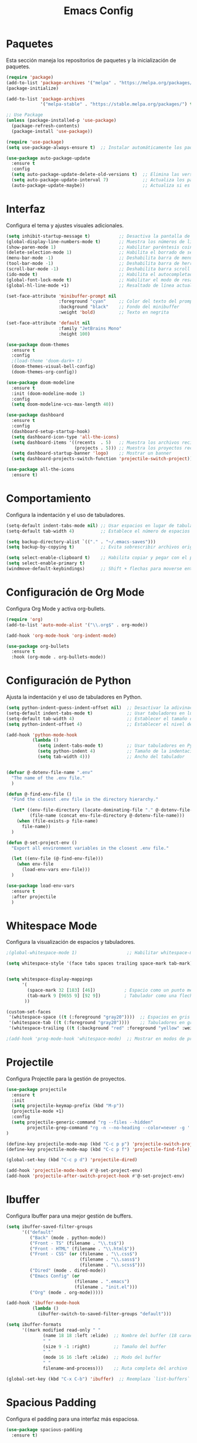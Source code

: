 #+TITLE: Emacs Config

* Paquetes

Esta sección maneja los repositorios de paquetes y la inicialización de paquetes.

#+BEGIN_SRC emacs-lisp
  (require 'package)
  (add-to-list 'package-archives '("melpa" . "https://melpa.org/packages/") t)
  (package-initialize)

  (add-to-list 'package-archives
               '("melpa-stable" . "https://stable.melpa.org/packages/") t)

  ;; Use Package
  (unless (package-installed-p 'use-package)
    (package-refresh-contents)
    (package-install 'use-package))

  (require 'use-package)
  (setq use-package-always-ensure t)  ;; Instalar automáticamente los paquetes que falten

  (use-package auto-package-update
    :ensure t
    :config
    (setq auto-package-update-delete-old-versions t)  ;; Elimina las versiones antiguas
    (setq auto-package-update-interval 7)             ;; Actualiza los paquetes cada 7 días
    (auto-package-update-maybe))                      ;; Actualiza si es necesario al iniciar Emacs

#+END_SRC

* Interfaz

Configura el tema y ajustes visuales adicionales.

#+BEGIN_SRC emacs-lisp
  (setq inhibit-startup-message t)           ;; Desactiva la pantalla de bienvenida
  (global-display-line-numbers-mode t)       ;; Muestra los números de línea en los buffers
  (show-paren-mode 1)                        ;; Habilitar paréntesis coincidentes
  (delete-selection-mode 1)                  ;; Habilita el borrado de selección por defecto
  (menu-bar-mode -1)                         ;; Deshabilita barra de menu
  (tool-bar-mode -1)                         ;; Deshabilita barra de herramientas
  (scroll-bar-mode -1)                       ;; Deshabilita barra scroll
  (ido-mode t)                               ;; Habilita el autocompletado de comandos
  (global-font-lock-mode t)                  ;; Habilitar el modo de resaltado de sintaxis
  (global-hl-line-mode +1)                   ;; Resaltado de línea actual

  (set-face-attribute 'minibuffer-prompt nil
                      :foreground "cyan"     ;; Color del texto del prompt
                      :background "black"    ;; Fondo del minibuffer
                      :weight 'bold)         ;; Texto en negrita

  (set-face-attribute 'default nil
                      :family "JetBrains Mono"
                      :height 100)

  (use-package doom-themes
    :ensure t
    :config
    ;(load-theme 'doom-dark+ t)
    (doom-themes-visual-bell-config)
    (doom-themes-org-config))

  (use-package doom-modeline
    :ensure t
    :init (doom-modeline-mode 1)
    :config
    (setq doom-modeline-vcs-max-length 40))

  (use-package dashboard
    :ensure t
    :config
    (dashboard-setup-startup-hook)
    (setq dashboard-icon-type 'all-the-icons)
    (setq dashboard-items '((recents  . 5)   ;; Muestra los archivos recientes
                            (projects . 5))) ;; Muestra los proyectos recientes de Projectile
    (setq dashboard-startup-banner 'logo)    ;; Mostrar un banner
    (setq dashboard-projects-switch-function 'projectile-switch-project))

  (use-package all-the-icons
    :ensure t)
#+END_SRC


* Comportamiento

Configura la indentación y el uso de tabuladores.

#+BEGIN_SRC emacs-lisp
  (setq-default indent-tabs-mode nil) ;; Usar espacios en lugar de tabuladores
  (setq-default tab-width 4)          ;; Establece el número de espacios para indentación

  (setq backup-directory-alist `(("." . "~/.emacs-saves")))
  (setq backup-by-copying t)          ;; Evita sobrescribir archivos originales

  (setq select-enable-clipboard t)    ;; Habilita copiar y pegar con el portapapeles
  (setq select-enable-primary t)
  (windmove-default-keybindings)      ;; Shift + flechas para moverse entre ventanas
#+END_SRC


* Configuración de Org Mode

Configura Org Mode y activa org-bullets.

#+BEGIN_SRC emacs-lisp
(require 'org)
(add-to-list 'auto-mode-alist '("\\.org$" . org-mode))

(add-hook 'org-mode-hook 'org-indent-mode)

(use-package org-bullets
  :ensure t
  :hook (org-mode . org-bullets-mode))
#+END_SRC

* Configuración de Python

Ajusta la indentación y el uso de tabuladores en Python.

#+BEGIN_SRC emacs-lisp
  (setq python-indent-guess-indent-offset nil)  ;; Desactivar la adivinación de la indentación
  (setq-default indent-tabs-mode t)             ;; Usar tabuladores en lugar de espacios
  (setq-default tab-width 4)                    ;; Establecer el tamaño del tabulador en 4 espacios
  (setq python-indent-offset 4)                 ;; Establecer el nivel de indentación de Python en 4 espacios

  (add-hook 'python-mode-hook
            (lambda ()
              (setq indent-tabs-mode t)         ;; Usar tabuladores en Python
              (setq python-indent 4)            ;; Tamaño de la indentación en Python
              (setq tab-width 4)))              ;; Ancho del tabulador


  (defvar @-dotenv-file-name ".env"
    "The name of the .env file."
    )

  (defun @-find-env-file ()
    "Find the closest .env file in the directory hierarchy."

    (let* ((env-file-directory (locate-dominating-file "." @-dotenv-file-name))
           (file-name (concat env-file-directory @-dotenv-file-name)))
      (when (file-exists-p file-name)
        file-name))
    )

  (defun @-set-project-env ()
    "Export all environment variables in the closest .env file."

    (let ((env-file (@-find-env-file)))
      (when env-file
        (load-env-vars env-file)))
    )

  (use-package load-env-vars
    :ensure t
    :after projectile
    )
  #+END_SRC

* Whitespace Mode

Configura la visualización de espacios y tabuladores.

#+BEGIN_SRC emacs-lisp
;(global-whitespace-mode 1)                   ;; Habilitar whitespace-mode globalmente

(setq whitespace-style '(face tabs spaces trailing space-mark tab-mark))


(setq whitespace-display-mappings
      '(
        (space-mark 32 [183] [46])           ; Espacio como un punto medio (·)
        (tab-mark 9 [9655 9] [92 9])         ; Tabulador como una flecha (→)
       ))

(custom-set-faces
 '(whitespace-space ((t (:foreground "gray20"))))  ;; Espacios en gris claro
 '(whitespace-tab ((t (:foreground "gray20"))))    ;; Tabuladores en gris claro
 '(whitespace-trailing ((t (:background "red" :foreground "yellow" :weight bold)))))  ;; Espacios finales en rojo

;(add-hook 'prog-mode-hook 'whitespace-mode)  ;; Mostrar en modos de programación
#+END_SRC

* Projectile

Configura Projectile para la gestión de proyectos.

#+BEGIN_SRC emacs-lisp
  (use-package projectile
    :ensure t
    :init
    (setq projectile-keymap-prefix (kbd "M-p"))
    (projectile-mode +1)
    :config
    (setq projectile-generic-command "rg --files --hidden"
          projectile-grep-command "rg -n --no-heading --color=never -g '!vendor' -g '!node_modules' -g '!*.min.js' --hidden -e ")
  )

  (define-key projectile-mode-map (kbd "C-c p p") 'projectile-switch-project)
  (define-key projectile-mode-map (kbd "C-c p f") 'projectile-find-file)

  (global-set-key (kbd "C-c p d") 'projectile-dired)

  (add-hook 'projectile-mode-hook #'@-set-project-env)
  (add-hook 'projectile-after-switch-project-hook #'@-set-project-env)

#+END_SRC

* Ibuffer

Configura Ibuffer para una mejor gestión de buffers.

#+BEGIN_SRC emacs-lisp
(setq ibuffer-saved-filter-groups
      '(("default"
         ("Back" (mode . python-mode))
         ("Front - TS" (filename . "\\.ts$"))
         ("Front - HTML" (filename . "\\.html$"))
         ("Front - CSS" (or (filename . "\\.css$")
                            (filename . "\\.sass$")
                            (filename . "\\.scss$")))
         ("Dired" (mode . dired-mode))
         ("Emacs Config" (or
                          (filename . ".emacs")
                          (filename . "init.el")))
         ("Org" (mode . org-mode)))))

(add-hook 'ibuffer-mode-hook
          (lambda ()
            (ibuffer-switch-to-saved-filter-groups "default")))

(setq ibuffer-formats
      '((mark modified read-only " "
              (name 18 18 :left :elide)  ;; Nombre del buffer (18 caracteres)
              " "
              (size 9 -1 :right)         ;; Tamaño del buffer
              " "
              (mode 16 16 :left :elide)  ;; Modo del buffer
              " "
              filename-and-process)))    ;; Ruta completa del archivo

(global-set-key (kbd "C-x C-b") 'ibuffer)  ;; Reemplaza `list-buffers` por `ibuffer`
#+END_SRC

* Spacious Padding

Configura el padding para una interfaz más espaciosa.

#+BEGIN_SRC emacs-lisp
(use-package spacious-padding
  :ensure t)

(setq spacious-padding-widths
      '( :internal-border-width 0
         :header-line-width 4
         :mode-line-width 4
         :tab-width 4
         :right-divider-width 30
         :scroll-bar-width 8
         :fringe-width 8))

(setq spacious-padding-subtle-mode-line
      `( :mode-line-active 'default
         :mode-line-inactive vertical-border))

(spacious-padding-mode 1)
#+END_SRC

* Configuración de LSP

Configura lsp-mode para varios lenguajes.

#+BEGIN_SRC emacs-lisp
(use-package pyvenv
  :ensure t
  :config
  (pyvenv-mode t)

  ;; Set correct Python interpreter
  (setq pyvenv-post-activate-hooks
        (list (lambda ()
                (setq python-shell-interpreter (concat pyvenv-virtual-env "bin/python3")))))
  (setq pyvenv-post-deactivate-hooks
        (list (lambda ()
                (setq python-shell-interpreter "python3")))))
  (use-package lsp-mode
    :ensure t
    :hook ((typescript-mode . lsp-deferred)    ;; Activa lsp en TypeScript
           (python-mode . lsp-deferred)
           (js-mode . lsp-deferred)
           (html-mode . lsp-deferred))
    :commands (lsp lsp-deferred)
    :config
    (setq lsp-prefer-flymake nil)
    (setq lsp-pylsp-plugins-ruff-enabled t)
    (setq lsp-pylsp-plugins-pycodestyle-enabled nil)  ;; Desactivar pycodestyle si usas ruff
    (setq lsp-pylsp-plugins-pyflakes-enabled nil)     ;; Desactivar pyflakes si usas ruff
    (setq lsp-pylsp-plugins-mccabe-enabled nil))      ;; Desactivar otros linters innecesarios

  (setq lsp-enable-file-watchers nil)
#+END_SRC

* Flycheck

Configura Flycheck para el linting.

#+BEGIN_SRC emacs-lisp
(use-package flycheck
  :ensure t
  :init (global-flycheck-mode)
  :config
  ;; Deshabilitar checkers no deseados globalmente
  (setq-default flycheck-disabled-checkers
                '(python-pylint
                  python-pycompile
                  python-mypy
                  python-flake8
                  python-pycodestyle
                  python-pyls))

  ;; Deshabilitar el checker 'lsp' en python-mode
  (defun my/disable-lsp-flycheck-in-python ()
    (when (eq major-mode 'python-mode)
      (setq-local flycheck-disabled-checkers
                  (append flycheck-disabled-checkers '(lsp)))))

  (add-hook 'flycheck-mode-hook #'my/disable-lsp-flycheck-in-python)

  ;; Establecer python-ruff como el checker predeterminado para python-mode
  (add-hook 'python-mode-hook
            (lambda ()
              (setq flycheck-checker 'python-ruff))))
#+END_SRC

* LSP UI

Configura lsp-ui para una mejor integración visual.

#+BEGIN_SRC emacs-lisp
  (use-package lsp-ui
    :ensure t
    :commands lsp-ui-mode
    :config
    (setq lsp-ui-doc-enable t)                ;; Muestra documentación emergente
    (setq lsp-ui-doc-position 'at-point)      ;; Posición de la documentación
    (setq lsp-ui-sideline-show-hover t))      ;; Muestra detalles al pasar el cursor
  (setq lsp-modeline-code-actions-enable nil) ;; Bombilla
  (setq lsp-modeline-diagnostics-enable nil)
  (setq lsp-signature-render-documentation nil)

  (setq lsp-headerline-breadcrumb-enable nil)
  (setq lsp-ui-sideline-enable nil)
#+END_SRC

* Company Mode

Configura Company para autocompletado.

#+BEGIN_SRC emacs-lisp
(use-package company
  :ensure t
  :hook (typescript-mode . company-mode)
  :config
  (setq company-minimum-prefix-length 1
        company-idle-delay 0.0)) ;; Completado rápido
#+END_SRC

* Typescript Mode

Configura el modo de TypeScript.

#+BEGIN_SRC emacs-lisp
(use-package typescript-mode
  :ensure t
  :mode ("\\.ts\\'" . typescript-mode)
  :hook (typescript-mode . lsp-deferred)
  :config
  (setq typescript-indent-level 2))  ;; Ajusta el nivel de indentación

(with-eval-after-load 'typescript-mode
  (add-hook 'typescript-mode-hook #'lsp))

(setq lsp-log-io nil)  ;; Evita impacto en rendimiento
#+END_SRC

* VTerm

Configura vterm y asigna atajos para abrirlo.

#+BEGIN_SRC emacs-lisp
(defun vterm-split-right ()
  "Divide la ventana actual verticalmente y abre vterm en la nueva ventana."
  (interactive)
  (split-window-right)
  (other-window 1)
  (vterm))

(global-set-key (kbd "C-c v v") 'vterm-split-right)

(defun vterm-split-below ()
  "Divide la ventana actual horizontalmente y abre vterm en la nueva ventana."
  (interactive)
  (split-window-below)
  (other-window 1)
  (vterm))

(global-set-key (kbd "C-c v h") 'vterm-split-below)
(global-set-key (kbd "M-i") 'imenu)

(use-package vterm
  :ensure t
  :bind (("C-c v v" . vterm-split-right)
         ("C-c v h" . vterm-split-below))
  :commands vterm)
#+END_SRC

* Move Text

Permite mover texto hacia arriba y abajo.

#+BEGIN_SRC emacs-lisp
(use-package move-text
  :ensure t
  :config
  (move-text-default-bindings))

(defun indent-region-advice (&rest ignored)
  (let ((deactivate deactivate-mark))
    (if (region-active-p)
        (indent-region (region-beginning) (region-end))
      (indent-region (line-beginning-position) (line-end-position)))
    (setq deactivate-mark deactivate)))

(advice-add 'move-text-up :after 'indent-region-advice)
(advice-add 'move-text-down :after 'indent-region-advice)
#+END_SRC

* Ivy y Counsel

Ivy y Counsel mejoran la búsqueda tanto de buffers como de texto. 

#+BEGIN_SRC emacs-lisp
  (use-package ivy
    :ensure t
    :bind (
           ;("M-x" . counsel-M-x)             ;; Reemplazar Smex con Counsel-M-x
           ("C-x C-f" . counsel-find-file)   ;; Mejor búsqueda de archivos
           ("C-c p p" . counsel-projectile-switch-project)
           ("C-c p f" . counsel-projectile-find-file)
           ("C-s" . swiper-isearch))
    :config
    (ivy-mode 1)                             ;; Activar Ivy globalmente
    (setq ivy-use-virtual-buffers t)
    (setq enable-recursive-minibuffers t))

  (use-package counsel
    :ensure t)

  (use-package counsel-projectile
    :ensure t
    :config
    (counsel-projectile-mode))
#+END_SRC

* Smex

Mejora el M-x.

#+BEGIN_SRC emacs-lisp
  (use-package smex 
    :ensure t
    )
  (global-set-key (kbd "M-x") 'smex)
  (global-set-key (kbd "M-X") 'smex-major-mode-commands)
  ;; This is your old M-x.
  (global-set-key (kbd "C-c C-c M-x") 'execute-extended-command)
#+END_SRC

* Imenu List

Configura imenu-list para navegación.

#+BEGIN_SRC emacs-lisp
(use-package imenu-list
  :ensure t
  :bind ("M-i" . imenu-list-smart-toggle)  ;; Atajo para abrir/cerrar imenu-list
  :config
  (setq imenu-list-auto-resize nil)        ;; Evita que la ventana cambie de tamaño automáticamente
  (setq imenu-list-position 'right))       ;; Muestra imenu-list a la derecha
#+END_SRC

* Configuración de Dired

Ajustes para Dired y su integración con Projectile.

#+BEGIN_SRC emacs-lisp
(use-package dired
  :ensure nil
  :bind ("C-c p d" . projectile-dired)
  :config
  (setq dired-listing-switches "-lah --group-directories-first")
  (setq projectile-project-search-path '("~/Documentos/tws-workspace")))

(define-key dired-mode-map (kbd "* .") 'dired-mark-files-regexp)

(use-package diredfl
  :ensure t
  :config
  (diredfl-global-mode 1))
#+END_SRC

* Evil Mode

Configura Evil Mode para usar atajos de Vim.

#+BEGIN_SRC emacs-lisp
(setq evil-want-C-u-scroll t)

(use-package evil
  :ensure t
  :config
  (evil-mode 1))

(define-key evil-normal-state-map (kbd "gd") 'lsp-find-definition)
(define-key evil-normal-state-map (kbd "gr") 'lsp-find-references)
(define-key evil-normal-state-map (kbd "gi") 'lsp-find-implementation)
#+END_SRC

* Magit

Configura Magit para integración con Git.

#+BEGIN_SRC emacs-lisp
(use-package magit
  :ensure t
  :commands (magit-status magit-get-current-branch)
  :config
  (global-set-key (kbd "C-x g") 'magit-status))
#+END_SRC

